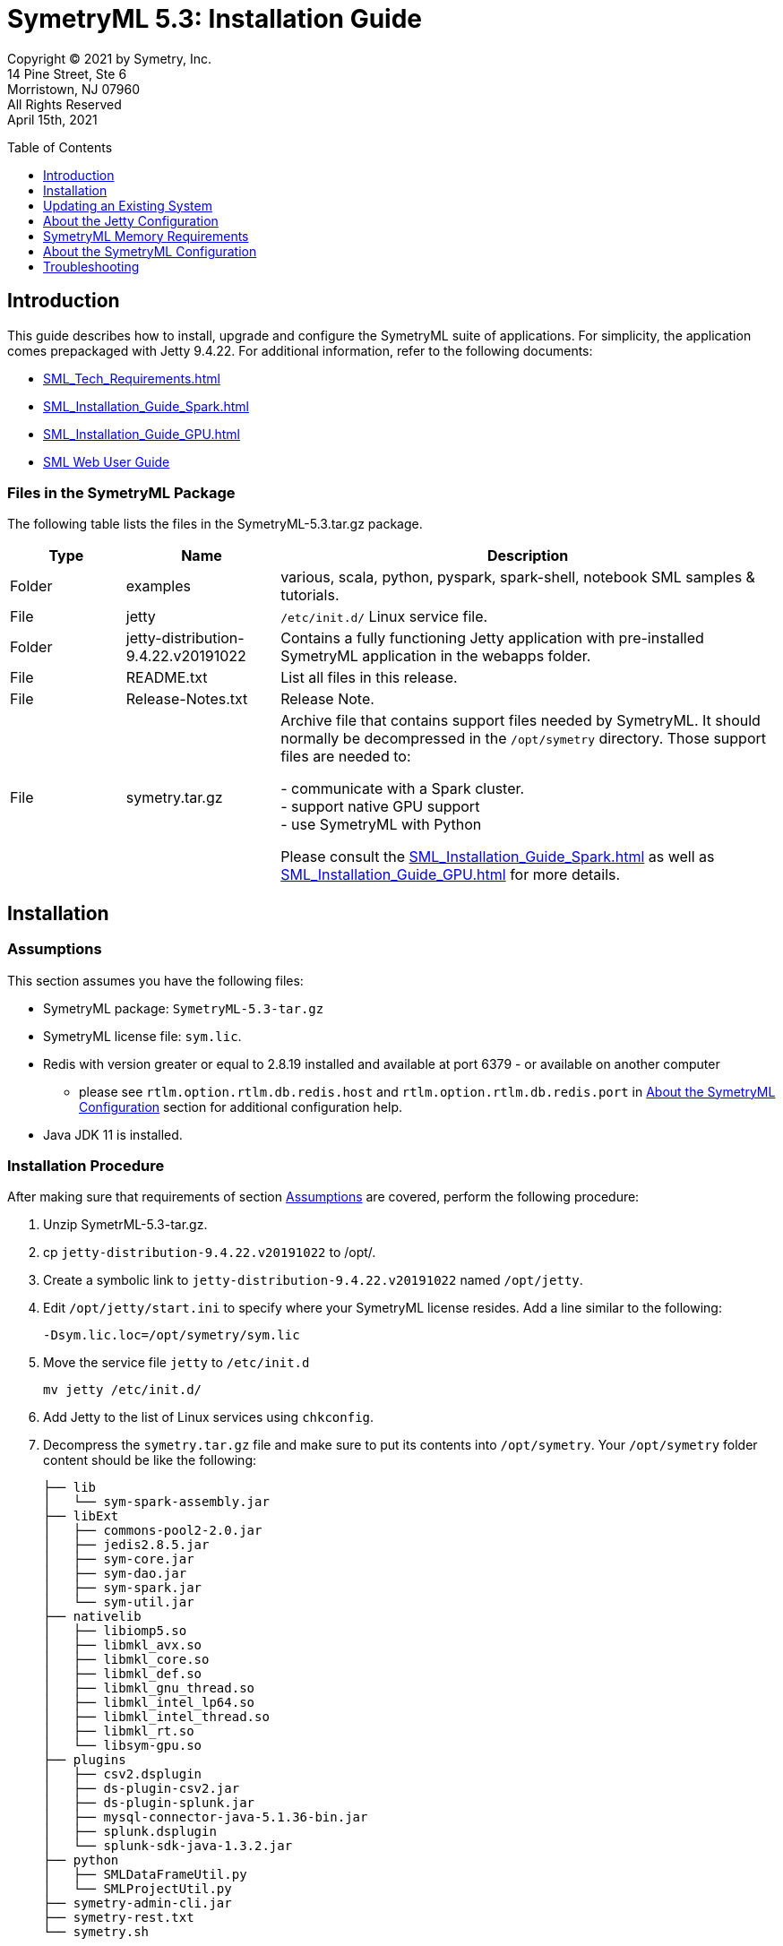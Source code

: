 // Document variables
:VERSION: 5.3
= SymetryML {VERSION}: Installation Guide
:toc:
:source-highlighter: rouge
:toclevels: 1
:toc-placement: preamble
:doctype: book

Copyright © 2021 by Symetry, Inc. +
14 Pine Street, Ste 6 +
Morristown, NJ 07960 +
All Rights Reserved +
April 15th, 2021

[[introduction]]
== Introduction

This guide describes how to install, upgrade and configure the SymetryML suite of applications. For simplicity, the application comes prepackaged with Jetty 9.4.22. For additional information, refer to the following documents:

* <<SML_Tech_Requirements.adoc#>>
* <<SML_Installation_Guide_Spark.adoc#>>
* <<SML_Installation_Guide_GPU.adoc#>>
* <<../documentations/web/SML_Web_User_Guide.adoc#, SML Web User Guide>>


[[files-in-the-symetryml-package]]
=== Files in the SymetryML Package

The following table lists the files in the SymetryML-{VERSION}.tar.gz package.

[align="center",width="100%",cols="<15%,<20%,<65%",options="header",]
|=================
|Type |Name |Description
|Folder | examples | various, scala, python, pyspark, spark-shell, notebook SML samples & tutorials.
|File | jetty |`/etc/init.d/` Linux service file.
|Folder | jetty-distribution-9.4.22.v20191022 | Contains a fully functioning Jetty application with pre-installed SymetryML application in the webapps folder.
|File | README.txt | List all files in this release.
|File | Release-Notes.txt | Release Note.
|File | symetry.tar.gz | Archive file that contains support files needed by SymetryML. It should normally be decompressed in the `/opt/symetry` directory. Those support files are needed to: +

- communicate with a Spark cluster. +
- support native GPU support +
- use SymetryML with Python +

Please consult the <<SML_Installation_Guide_Spark.adoc#>> as well as 
<<SML_Installation_Guide_GPU.adoc#>> for more details.
|=================

[[installation]]
== Installation

[[assumptions]]
=== Assumptions

This section assumes you have the following files:

* SymetryML package: `SymetryML-{VERSION}-tar.gz`
* SymetryML license file: `sym.lic`.
* Redis with version greater or equal to 2.8.19 installed  and available at port 6379 - or available on another computer
** please see `rtlm.option.rtlm.db.redis.host` and `rtlm.option.rtlm.db.redis.port` in <<about-the-symetryml-configuration>> section for additional configuration help.
* Java JDK 11 is installed.

[[installation-procedure]]
=== Installation Procedure

After making sure that requirements of section <<assumptions>> are covered, perform the following procedure:

1.  Unzip SymetrML-{VERSION}-tar.gz.
2.  cp `jetty-distribution-9.4.22.v20191022` to /opt/.
3.  Create a symbolic link to `jetty-distribution-9.4.22.v20191022` named `/opt/jetty`.
4.  Edit `/opt/jetty/start.ini` to specify where your SymetryML license resides. Add a line similar to the following:
+
....
-Dsym.lic.loc=/opt/symetry/sym.lic
....
5.  Move the service file `jetty` to `/etc/init.d`
+
....
mv jetty /etc/init.d/
....
6.  Add Jetty to the list of Linux services using `chkconfig`.
7.  Decompress the `symetry.tar.gz` file and make sure to put its contents into `/opt/symetry`. Your `/opt/symetry` folder content should be like the following:
+
[source, bash]
....
├── lib
│   └── sym-spark-assembly.jar
├── libExt
│   ├── commons-pool2-2.0.jar
│   ├── jedis2.8.5.jar
│   ├── sym-core.jar
│   ├── sym-dao.jar
│   ├── sym-spark.jar
│   └── sym-util.jar
├── nativelib
│   ├── libiomp5.so
│   ├── libmkl_avx.so
│   ├── libmkl_core.so
│   ├── libmkl_def.so
│   ├── libmkl_gnu_thread.so
│   ├── libmkl_intel_lp64.so
│   ├── libmkl_intel_thread.so
│   ├── libmkl_rt.so
│   └── libsym-gpu.so
├── plugins
│   ├── csv2.dsplugin
│   ├── ds-plugin-csv2.jar
│   ├── ds-plugin-splunk.jar
│   ├── mysql-connector-java-5.1.36-bin.jar
│   ├── splunk.dsplugin
│   └── splunk-sdk-java-1.3.2.jar
├── python
│   ├── SMLDataFrameUtil.py
│   └── SMLProjectUtil.py
├── symetry-admin-cli.jar
├── symetry-rest.txt
└── symetry.sh
....

8.  Start Jetty.

[source, bash]
....
sudo service jetty start
....

[[updating-an-existing-system]]
== Updating an Existing System

Make sure to use same version of jetty for this release of SymetryML. That is `jetty-distribution-9.4.22.v20191022`.

1.  Unzip SymetryML-{VERSION}-tar.gz.
2.  Stop Jetty:
+
....
sudo service jetty stop
....
3.  cp {SymetryML-{VERSION}-tar.gz}/jetty-distribution-9.4.22.v20191022/ to /opt/jetty-distribution-9.4.22.v20191022
3.1. Create a symbolic link `/opt/jetty` that points to `/opt/jetty-distribution-9.4.22.v20191022`
4.  Decompress the `symetry.tar.gz` file and make sure to put its content into `/opt/symetry`. Your `/opt/symetry` folder content should be like the following:
+
[source, bash]
....
├── lib
│   └── sym-spark-assembly.jar
├── libExt
│   ├── commons-pool2-2.0.jar
│   ├── jedis2.8.5.jar
│   ├── sym-core.jar
│   ├── sym-dao.jar
│   ├── sym-spark.jar
│   └── sym-util.jar
├── nativelib
│   ├── libiomp5.so
│   ├── libmkl_avx.so
│   ├── libmkl_core.so
│   ├── libmkl_def.so
│   ├── libmkl_gnu_thread.so
│   ├── libmkl_intel_lp64.so
│   ├── libmkl_intel_thread.so
│   ├── libmkl_rt.so
│   └── libsym-gpu.so
├── plugins
│   ├── csv2.dsplugin
│   ├── ds-plugin-csv2.jar
│   ├── ds-plugin-splunk.jar
│   ├── mysql-connector-java-5.1.36-bin.jar
│   ├── splunk.dsplugin
│   └── splunk-sdk-java-1.3.2.jar
├── python
│   ├── SMLDataFrameUtil.py
│   └── SMLProjectUtil.py
├── symetry-admin-cli.jar
├── symetry-rest.txt
└── symetry.sh
....

5.  Restart Jetty:
+
[source, bash]
....
sudo service jetty restart
....


[[about-the-jetty-configuration]]
== About the Jetty Configuration

[cols="<30%,<70%",options="header",]
|==============================================
|File |Description
|`/etc/init.d/jetty` |Controls the Java context used to launch the Jetty application server. For instance, to modify the minimum and maximum memory used by the Java virtual machine (JVM) and change the garbage collector behavior, modify `JAVA_OPTIONS` with the following configuration: +
`JAVA_OPTIONS="-server -Xms4096m -Xmx8192m -XX:+UseCompressedOops -XX:+UseParallelGC -XX:ParallelGCThreads=4 -Dfile.encoding=UTF-8"` +
Notes: +
Modify the `-Xms4096m` `-Xmx8192m` according to your project size.
|`/opt/jetty/start.ini` |This is the file where you need to specify where you SymetryML license is located. You need to specify it using a java property like the following: +
`-Dsym.lic.loc=/opt/symetry/sym.lic` +
If this is not specified SymetryML will assume a default location of `/opt/symetry/sym.lic`.
|==============================================


[[SymetryML-Memory-Requirements]]
== SymetryML Memory Requirements

Please consults the __SymetryML-{VERSION}-Technical-Requirements__ for more information on memory requirement for various project size. Note that with SymetryML, project size are limited by the number of attributes not the number of rows.


[[about-the-symetryml-configuration]]
== About the SymetryML Configuration

SymetryML has a configuration file in `/opt/symetry/symetry-rest.txt`. The following table provides information about available parameters.

[width="100%",cols="<60%,<40%",options="header",]
|====================================
|Parameter |Description
|`ds.prediction.result.file.temp.key.timeout` |Reserved for internal use.
|`jobreaper.run.period` |Controls how often the ‘thread reaper’ runs. The thread reaper removes finished jobs from the job queue. Normally, a job is removed after a REST call is made to inquire about a job’s status. If this call never comes, the job reaper ensures that the queue does not grow too large.
|`jobreaper.job.expiration` | Expiration time for a job to be removed from the list of jobs after it is finished. That is removed by the JobReaper mentioned above.
|`request.signature.timeout` |Reserved for internal use.
|`rtlm.option.rtlm.core.max` |Maximum number of CPU cores to use when updating a Symetry Project with data. This number cannot be higher than the number authorized in your SymetryML license.
|`rtlm.option.rtlm.db.redis` |Specifies whether to use redis. +
    0 = disables persistence altogether.
|`rtlm.option.rtlm.db.redis.host` | Hostname of the redis server. Normally, this is localhost and was never tested otherwise.
|`rtlm.option.rtlm.db.redis.master.name` |Reserved for internal use.
|`rtlm.option.rtlm.db.redis.port` | Redis port (default: 6379).
|`rtlm.option.rtlm.db.redis.port` | Redis port (default: 6379).
|`rtlm.option.rtlm.db.redis.sentinel` |Reserved for internal use.
|`rtlm.option.rtlm.db.redis.sentinel.host` |Reserved for internal use.
|`rtlm.option.rtlm.db.redis.sentinel.port` |Reserved for internal use.
|`rtlm.option.rtlm.gpu.matrix.minsize` |Minimum matrix size to use GPU. Matrix is used when SymetryML builds models.
|`rtlm.option.rtlm.gpu.update.minsize` |Minimum size to use GPU to update SymetryML project.
|`rtlm.option.job.scheduler.fixed.thread.max.pool.size` |Number of jobs that can run in parallel. Setting this number too high might cause contention problems on the computer running SymetryML and might cause Jetty to become unresponsive. +
    Recommended values: 1 or 2.
| `rtlm.option.sml.explore.double.format` | Control the formatting of result returned by the Exploration API. Default value is `%.4f`
| `rtlm.option.sml.density.num.threads` | Control the number of threads that perform density computation
|`rtlm.option.sml.fed.admin.token.default.timeout.hours` | The default number of hours that federation token are valid, that is the number of hours that a user has to join a federation once the admin generate their encrypted federation information. Default is 2 hours
| `rtlm.option.sml.fed.admin.trust_all_certs` | This option should be used with caution. It will allows one to join a federation setup by an admin node for which its https certificate is not to be trusted. For mode details please consult the Federated Learning section from the REST API reference at the following url: <<../documentations/rest/SML_REST_API_Reference_Guide.adoc#fedml, SML_REST_API_Reference_Guide>>
| `rtlm.option.sml.fusion.prefetch.min.time.ms` | Minimum time to wait between Fusion cells prefetch.
| `rtlm.option.sml.power.prefix` | Default is `pt_`
| `rtlm.option.sml.power.separator` | Default is `^`
|`rtlm.option.sml.spark.so.send` |Spark Cluster driver socket configuration. For details, refer to the linux socket documentation.
|`rtlm.option.sml.spark.so.rcv` |Spark Cluster driver socket configuration. For details, refer to the linux socket documentation.
|`rtlm.option.sml.streams.error_on_df_change` | Whether or not to throw an error when the schema of stream change as new data arrive. Default is 0 for false.
|`rtlm.option.sml.streams.processor.num.threads` | Number of threads to use to process SML Streams. Default is 4.
|`rtlm.option.sml.streams.processor.sleep.time.ms.empty` | Time in millisecs to sleep when there are no activity on a Stream Processor. Default is 5000, (5 secs).
|`rtlm.option.sml.streams.processor.sleep.time.ms.with_record` | Time in millisecs to sleep when there are activity on a Stream Processor. Default is 0 millisecs.
| `rtlm.option.sml.task.max` | Maximum number of task running at the same time. For now only affect how many
SymetryML Kafka stream application that can be launched by the server.
| `rtlm.option.sml.user.projects.max` | Maximum number of project allowed
| `rtlm.option.sml.user.datasources.load.max` | Maximum number of data sources.
|`rtlm.option.spark.listener.host` | IP address to use when the Spark Cluster sends results.
|`sml.version.key` |Reserved for internal use. Do not change.
|`sml.version.host` |Reserved for internal use. Do not change.
|====================================

[[troubleshooting]]
== Troubleshooting

*Question:* I am getting the following error: `java.util.concurrent.ExecutionException: javax.net.ssl.SSLHandshakeException: PKIX path building failed: sun.security.provider.certpath.SunCertPathBuilderException: unable to find valid certification path to requested target`

*Answer:* The host where your jetty does not have a valid certificate. If you know you can trust this server you can bypass this by setting `sml.fed.admin.trust_all_certs=1` as documented in the <<about-the-symetryml-configuration>> section.
